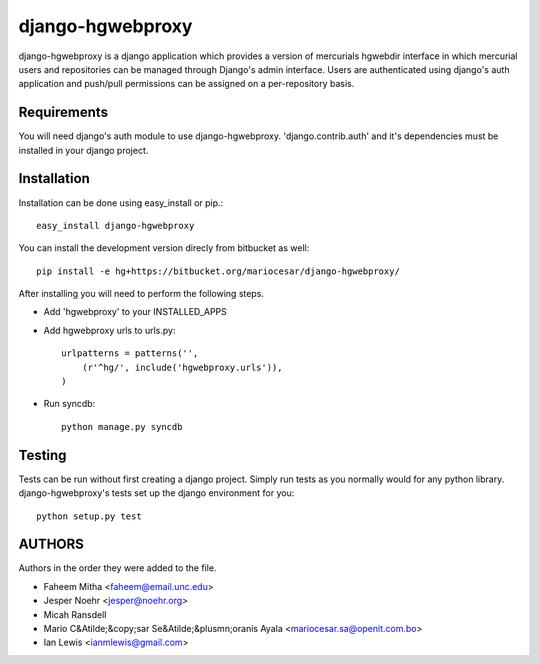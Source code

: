 django-hgwebproxy
==============================

django-hgwebproxy is a django application which provides a version of mercurials
hgwebdir interface in which mercurial users and repositories can be managed
through Django's admin interface. Users are authenticated using django's auth
application and push/pull permissions can be assigned on a per-repository basis.

Requirements
-----------------------------

You will need django's auth module to use django-hgwebproxy. 'django.contrib.auth'
and it's dependencies must be installed in your django project.

Installation
-----------------------------

Installation can be done using easy_install or pip.::

    easy_install django-hgwebproxy

You can install the development version direcly from bitbucket as well::

    pip install -e hg+https://bitbucket.org/mariocesar/django-hgwebproxy/

After installing you will need to perform the following steps.

* Add 'hgwebproxy' to your INSTALLED_APPS
* Add hgwebproxy urls to urls.py::

    urlpatterns = patterns('',
        (r'^hg/', include('hgwebproxy.urls')),
    )

* Run syncdb::
  
    python manage.py syncdb

Testing
-----------------------------

Tests can be run without first creating a django project. Simply run tests
as you normally would for any python library. django-hgwebproxy's tests
set up the django environment for you::

    python setup.py test

AUTHORS
-----------------------

Authors in the order they were added to the file.

* Faheem Mitha <faheem@email.unc.edu>
* Jesper Noehr <jesper@noehr.org>
* Micah Ransdell
* Mario C&Atilde;&copy;sar Se&Atilde;&plusmn;oranis Ayala <mariocesar.sa@openit.com.bo>
* Ian Lewis <ianmlewis@gmail.com>
